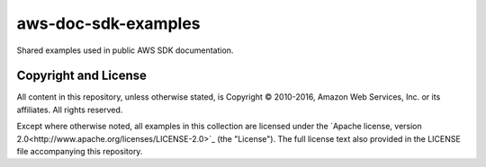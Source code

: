 .. Copyright 2010-2016 Amazon.com, Inc. or its affiliates. All Rights Reserved.

   This work is licensed under a Creative Commons Attribution-NonCommercial-ShareAlike 4.0
   International License (the "License"). You may not use this file except in compliance with the
   License. A copy of the License is located at http://creativecommons.org/licenses/by-nc-sa/4.0/.

   This file is distributed on an "AS IS" BASIS, WITHOUT WARRANTIES OR CONDITIONS OF ANY KIND,
   either express or implied. See the License for the specific language governing permissions and
   limitations under the License.

####################
aws-doc-sdk-examples
####################

Shared examples used in public AWS SDK documentation.

Copyright and License
=====================

All content in this repository, unless otherwise stated, is Copyright © 2010-2016, Amazon Web
Services, Inc. or its affiliates. All rights reserved.

Except where otherwise noted, all examples in this collection are licensed under the `Apache
license, version 2.0<http://www.apache.org/licenses/LICENSE-2.0>`_ (the "License"). The full license
text also provided in the LICENSE file accompanying this repository.

